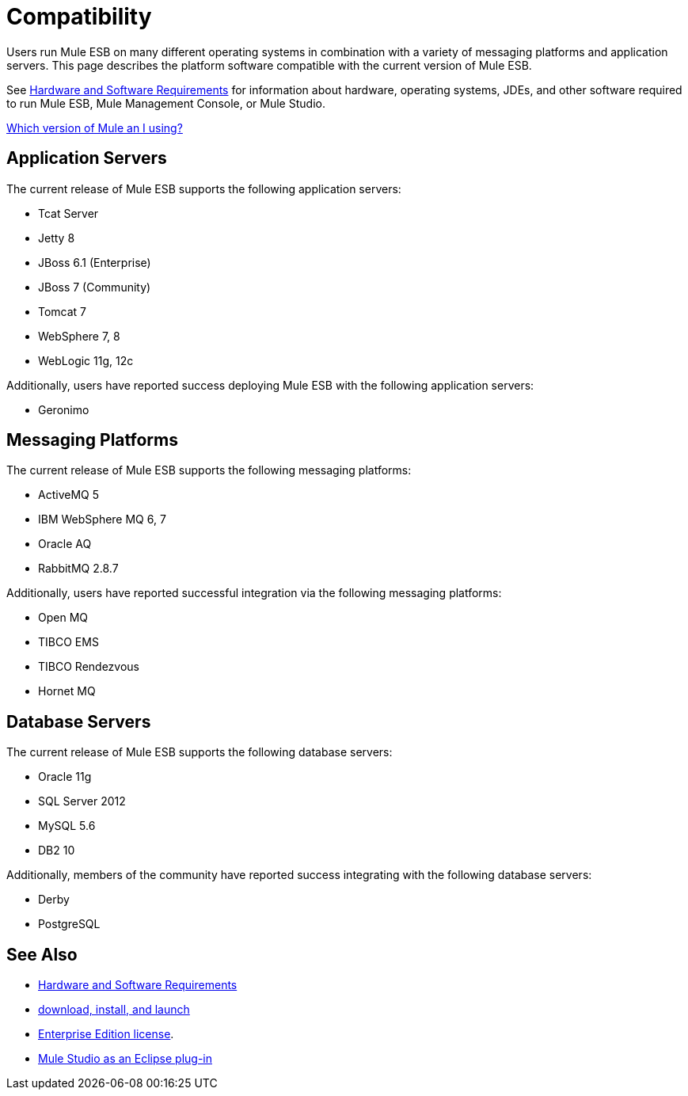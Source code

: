 = Compatibility

Users run Mule ESB on many different operating systems in combination with a variety of messaging platforms and application servers. This page describes the platform software compatible with the current version of Mule ESB.

See link:/mule-user-guide/v/3.4/hardware-and-software-requirements[Hardware and Software Requirements] for information about hardware, operating systems, JDEs, and other software required to run Mule ESB, Mule Management Console, or Mule Studio.

link:/mule-user-guide/v/3.4/installing[Which version of Mule an I using?]

== Application Servers

The current release of Mule ESB supports the following application servers:

* Tcat Server
* Jetty 8
* JBoss 6.1 (Enterprise)
* JBoss 7 (Community)
* Tomcat 7
* WebSphere 7, 8
* WebLogic 11g, 12c

Additionally, users have reported success deploying Mule ESB with the following application servers:

* Geronimo

== Messaging Platforms

The current release of Mule ESB supports the following messaging platforms:

* ActiveMQ 5
* IBM WebSphere MQ 6, 7
* Oracle AQ
* RabbitMQ 2.8.7

Additionally, users have reported successful integration via the following messaging platforms:

* Open MQ 
* TIBCO EMS
* TIBCO Rendezvous
* Hornet MQ

== Database Servers

The current release of Mule ESB supports the following database servers:

* Oracle 11g
* SQL Server 2012
* MySQL 5.6
* DB2 10

Additionally, members of the community have reported success integrating with the following database servers:

* Derby
* PostgreSQL

== See Also

* link:/mule-user-guide/v/3.4/hardware-and-software-requirements[Hardware and Software Requirements]
* link:/mule-user-guide/v/3.4/downloading-and-launching-mule-esb[download, install, and launch]
* link:/mule-user-guide/v/3.4/installing-an-enterprise-license[Enterprise Edition license].
* link:/mule-user-guide/v/3.4/studio-in-eclipse[Mule Studio as an Eclipse plug-in]